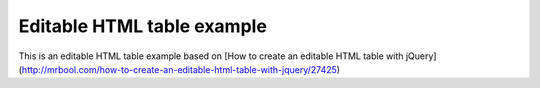 Editable HTML table example
===========================

This is an editable HTML table example based on [How to create an editable HTML table with jQuery](http://mrbool.com/how-to-create-an-editable-html-table-with-jquery/27425)
